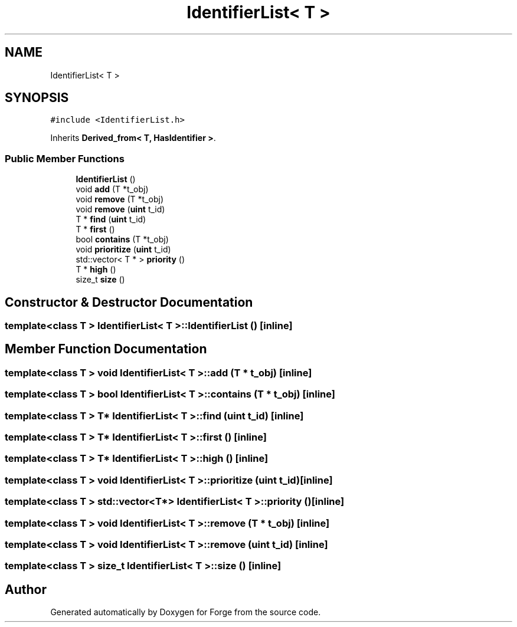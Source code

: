 .TH "IdentifierList< T >" 3 "Sat Apr 4 2020" "Version 0.1.0" "Forge" \" -*- nroff -*-
.ad l
.nh
.SH NAME
IdentifierList< T >
.SH SYNOPSIS
.br
.PP
.PP
\fC#include <IdentifierList\&.h>\fP
.PP
Inherits \fBDerived_from< T, HasIdentifier >\fP\&.
.SS "Public Member Functions"

.in +1c
.ti -1c
.RI "\fBIdentifierList\fP ()"
.br
.ti -1c
.RI "void \fBadd\fP (T *t_obj)"
.br
.ti -1c
.RI "void \fBremove\fP (T *t_obj)"
.br
.ti -1c
.RI "void \fBremove\fP (\fBuint\fP t_id)"
.br
.ti -1c
.RI "T * \fBfind\fP (\fBuint\fP t_id)"
.br
.ti -1c
.RI "T * \fBfirst\fP ()"
.br
.ti -1c
.RI "bool \fBcontains\fP (T *t_obj)"
.br
.ti -1c
.RI "void \fBprioritize\fP (\fBuint\fP t_id)"
.br
.ti -1c
.RI "std::vector< T * > \fBpriority\fP ()"
.br
.ti -1c
.RI "T * \fBhigh\fP ()"
.br
.ti -1c
.RI "size_t \fBsize\fP ()"
.br
.in -1c
.SH "Constructor & Destructor Documentation"
.PP 
.SS "template<class T > \fBIdentifierList\fP< T >::\fBIdentifierList\fP ()\fC [inline]\fP"

.SH "Member Function Documentation"
.PP 
.SS "template<class T > void \fBIdentifierList\fP< T >::add (T * t_obj)\fC [inline]\fP"

.SS "template<class T > bool \fBIdentifierList\fP< T >::contains (T * t_obj)\fC [inline]\fP"

.SS "template<class T > T* \fBIdentifierList\fP< T >::find (\fBuint\fP t_id)\fC [inline]\fP"

.SS "template<class T > T* \fBIdentifierList\fP< T >::first ()\fC [inline]\fP"

.SS "template<class T > T* \fBIdentifierList\fP< T >::high ()\fC [inline]\fP"

.SS "template<class T > void \fBIdentifierList\fP< T >::prioritize (\fBuint\fP t_id)\fC [inline]\fP"

.SS "template<class T > std::vector<T*> \fBIdentifierList\fP< T >::priority ()\fC [inline]\fP"

.SS "template<class T > void \fBIdentifierList\fP< T >::remove (T * t_obj)\fC [inline]\fP"

.SS "template<class T > void \fBIdentifierList\fP< T >::remove (\fBuint\fP t_id)\fC [inline]\fP"

.SS "template<class T > size_t \fBIdentifierList\fP< T >::size ()\fC [inline]\fP"


.SH "Author"
.PP 
Generated automatically by Doxygen for Forge from the source code\&.
